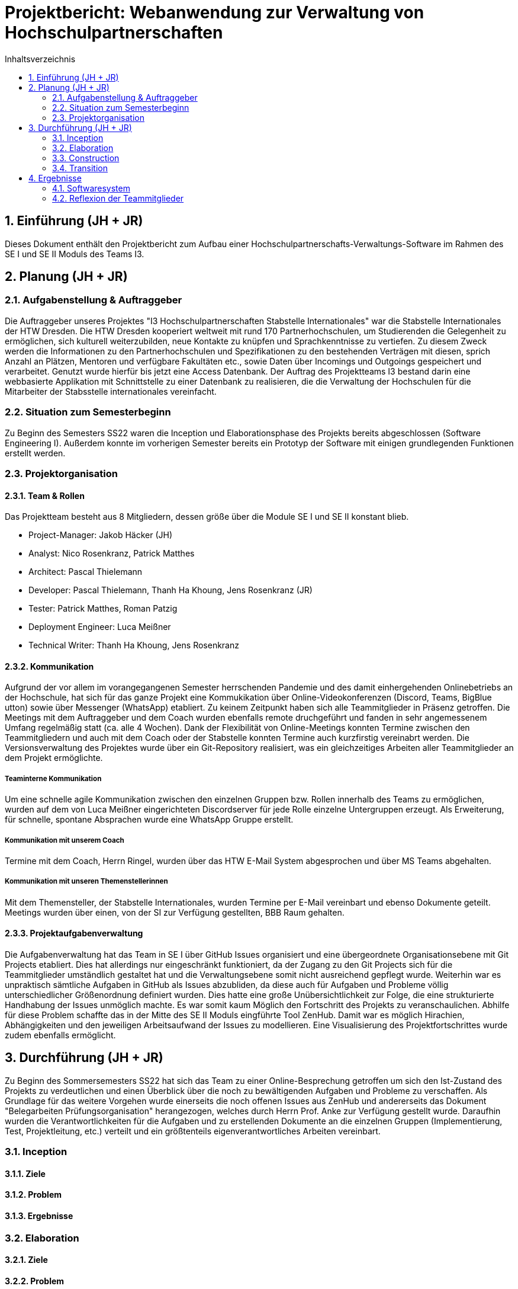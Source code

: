 = Projektbericht: {project-name} 
:project-name: Webanwendung zur Verwaltung von Hochschulpartnerschaften
// Settings:
:toc: 1
:toc-title: Inhaltsverzeichnis
:toclevels: 2
:sectnums: 1
:icons: font
//:source-highlighter: highlightjs
:source-highlighter: rouge
:rouge-style: github
:xrefstyle: full
:figure-caption: Abbildung
:table-caption: Tabelle
:!example-caption:
:experimental:
// folders
ifndef::imagesdir[:imagesdir: images]
ifndef::diagramsdir[:diagramsdir: diagrams]
ifndef::plantumlsdir[:plantumlsdir: plantuml]
// Hyphenation for PDF dokumente
:lang: DE
:hyphens:


// :docs: ../../docs

// include::{docs}/_includes/default-attributes.inc.adoc[]


// :doctype: book
// :toc:
// :toclevels: 2
// :toc-title: Inhaltsverzeichnis
// :sectnums:
// :icons: font
// //:source-highlighter: highlightjs
// :source-highlighter: rouge
// :rouge-style: github
// :xrefstyle: full
// :experimental:
// :chapter-label:
// :figure-caption: Abbildung
// :table-caption: Tabelle
// :listing-caption: Listing
// :!example-caption:
// :experimental:

// :imagesdir-reset: {imagesdir}

// :docs-test2: {docs}/test2
// :docs-requirements: {docs}/requirements
// :docs-project-management: {docs}/project_management
// :docs-architecture: {docs}/architecture
// :docs-test: {docs}/test
// :docs-development: {docs}/development


== Einführung (JH + JR)
Dieses Dokument enthält den Projektbericht zum Aufbau einer Hochschulpartnerschafts-Verwaltungs-Software im Rahmen des SE I und SE II Moduls des Teams I3.

== Planung (JH + JR)
=== Aufgabenstellung & Auftraggeber

Die Auftraggeber unseres Projektes "I3 Hochschulpartnerschaften Stabstelle Internationales" war die Stabstelle Internationales der HTW Dresden.
Die HTW Dresden kooperiert weltweit mit rund 170 Partnerhochschulen, um Studierenden die
Gelegenheit zu ermöglichen, sich kulturell weiterzubilden, neue Kontakte zu knüpfen und
Sprachkenntnisse zu vertiefen. Zu diesem Zweck werden die Informationen zu den Partnerhochschulen und Spezifikationen zu den bestehenden Verträgen mit diesen, sprich Anzahl an
Plätzen, Mentoren und verfügbare Fakultäten etc., sowie Daten über Incomings und Outgoings
gespeichert und verarbeitet. Genutzt wurde hierfür bis jetzt eine Access Datenbank.
Der Auftrag des Projektteams I3 bestand darin eine webbasierte Applikation mit Schnittstelle zu einer
Datenbank zu realisieren, die die Verwaltung der Hochschulen für die Mitarbeiter der Stabsstelle internationales vereinfacht. 

=== Situation zum Semesterbeginn

Zu Beginn des Semesters SS22 waren die Inception und Elaborationsphase des Projekts bereits
abgeschlossen (Software Engineering I). Außerdem konnte im vorherigen Semester bereits ein Prototyp der Software mit einigen grundlegenden Funktionen erstellt werden. 

=== Projektorganisation
==== Team & Rollen
Das Projektteam besteht aus 8 Mitgliedern, dessen größe über die Module SE I und SE II konstant blieb. 

• Project-Manager: Jakob Häcker (JH)
• Analyst: Nico Rosenkranz, Patrick Matthes  
• Architect: Pascal Thielemann
• Developer: Pascal Thielemann, Thanh Ha Khoung, Jens Rosenkranz (JR)
• Tester: Patrick Matthes, Roman Patzig
• Deployment Engineer: Luca Meißner
• Technical Writer: Thanh Ha Khoung, Jens Rosenkranz

==== Kommunikation

Aufgrund der vor allem im vorangegangenen Semester herrschenden Pandemie und des damit einhergehenden Onlinebetriebs an der Hochschule, hat sich für das ganze Projekt eine Kommukikation über Online-Videokonferenzen (Discord, Teams, BigBlue utton) sowie über Messenger (WhatsApp) etabliert. Zu keinem Zeitpunkt haben sich alle Teammitglieder in Präsenz getroffen.
Die Meetings mit dem Auftraggeber und dem Coach wurden ebenfalls remote druchgeführt und
fanden in sehr angemessenem Umfang regelmäßig statt (ca. alle 4 Wochen). Dank der Flexibilität von Online-Meetings konnten Termine zwischen den Teammitgliedern und auch mit dem Coach oder der Stabstelle konnten Termine auch kurzfirstig vereinabrt werden. 
Die Versionsverwaltung des Projektes wurde über ein Git-Repository realisiert, was ein gleichzeitiges Arbeiten aller Teammitglieder an dem Projekt ermöglichte.

===== Teaminterne Kommunikation
Um eine schnelle agile Kommunikation zwischen den einzelnen Gruppen bzw. Rollen innerhalb des Teams zu ermöglichen, wurden auf dem von Luca Meißner eingerichteten Discordserver für jede Rolle einzelne Untergruppen erzeugt.
Als Erweiterung, für schnelle, spontane Absprachen  wurde eine WhatsApp Gruppe erstellt.

===== Kommunikation mit unserem Coach
Termine mit dem Coach, Herrn Ringel, wurden über das HTW E-Mail System abgesprochen und über MS Teams abgehalten.

===== Kommunikation mit unseren Themenstellerinnen
Mit dem Themensteller, der Stabstelle Internationales, wurden Termine per E-Mail vereinbart und ebenso Dokumente geteilt.
Meetings wurden über einen, von der SI zur Verfügung gestellten, BBB Raum gehalten.

==== Projektaufgabenverwaltung
Die Aufgabenverwaltung hat das Team in SE I über GitHub Issues organisiert und eine übergeordnete Organisationsebene mit Git Projects etabliert.
Dies hat allerdings nur eingeschränkt funktioniert, da der Zugang zu den Git Projects sich für die Teammitglieder umständlich gestaltet hat und die Verwaltungsebene somit nicht ausreichend gepflegt wurde.
Weiterhin war es unpraktisch sämtliche Aufgaben in GitHub als Issues abzubliden, da diese auch für Aufgaben und Probleme völlig unterschiedlicher Größenordnung definiert wurden.
Dies hatte eine große Unübersichtlichkeit zur Folge, die eine strukturierte Handhabung der Issues unmöglich machte. Es war somit kaum Möglich den Fortschritt des Projekts zu veranschaulichen.
Abhilfe für diese Problem schaffte das in der Mitte des SE II Moduls eingführte Tool ZenHub.
Damit war es möglich Hirachien, Abhängigkeiten und den jeweiligen Arbeitsaufwand der Issues zu modellieren. Eine Visualisierung des Projektfortschrittes wurde zudem ebenfalls ermöglicht.

== Durchführung (JH + JR)

Zu Beginn des Sommersemesters SS22 hat sich das Team zu einer Online-Besprechung getroffen um sich den Ist-Zustand des Projekts zu verdeutlichen und einen Überblick über die noch zu bewältigenden Aufgaben und Probleme zu verschaffen. Als Grundlage für das weitere Vorgehen wurde einerseits die noch offenen Issues aus ZenHub und andererseits das Dokument "Belegarbeiten Prüfungsorganisation" herangezogen, welches durch Herrn Prof. Anke zur Verfügung gestellt wurde.  Daraufhin wurden die Verantwortlichkeiten für die Aufgaben und zu erstellenden Dokumente an die einzelnen Gruppen (Implementierung, Test, Projektleitung, etc.) verteilt und ein größtenteils eigenverantwortliches Arbeiten vereinbart. 


// oder besser nur Iterationen beschreiben?
// bzw beschreiben warum Iterationen eher schwammig waren (kein vorhandenes Inkrement bei manchen)
=== Inception

==== Ziele
==== Problem 
==== Ergebnisse

=== Elaboration
==== Ziele
==== Problem 
==== Ergebnisse

=== Construction
==== Ziele
==== Problem 
==== Ergebnisse

=== Transition
==== Ziele
==== Problem 
==== Ergebnisse


== Ergebnisse
=== Softwaresystem
==== Lizenz

=== Reflexion der Teammitglieder

==== Jakob Häcker
Das erstellen von komplexen Software Systemen, war für mich vor dem Modul Software Engineering nicht greifbar und somit hatte ich auch keine Vorstellung was es eigentlich bedeutet komplexe Software in Teamarbeit zu erstellen, geschweige denn was alles dafür nötig ist.
Eins blieb mir jedoch aus dem Fakultativen Modul von Frau Hauptmann - Soziale Kompetenzen im Projektmanagement - in Erinnerung.
Nämlich, dass ca. 50% der Softwareprojekte im Team an zwischen Menschlichen kompetenzen scheitern.
Inspieret von diesem Modul entschied ich mich als Projektleiter vorzuschalgen.
Was ich nicht wusste war, welche Verantwortung ich mir mit dieser Wahl auferlegte.

Zu beginn des ersten Semesters war zwar die Motivation hoch, allerdings viel es mir sehr schwer die vermittelten Konzepte der Vorlesung auf die Projekt realität zu adaptieren und anzuwenden. Die Hilfestellung OpenUp war für mich zu diesem Zeitpunkt auch eher unverständlich und da alles nur eine Empfehlung war wusste ich nicht viel damit anzufangen.
==== Thanh Ha Khuong

==== Patrick Matthes

==== Meißner Luca

==== Roman Patzig

==== Jens Rosenkranz
Das Projekt "Verwaltung der Hochschulpartnerschaften" der HTW Dresden war für mich das erste Softwareprojekt dieser Größe und Komplexität. Außerdem hatte ich bis dahin noch nicht mit so vielen Teilnehmern an einem Projekt zusammengearbeitet. Meine Erfahrung in der Softwareentwicklung beschränkte sich zum Anfang des Projekts ausschließlich auf die bisherigen Projekte des Studiums. Insbesondere hatte ich keinerlei Kenntnisse in der Programmierung von Webanwendungen, davon wie man Datenbanken mit einer Programmiersprache wie Python ansteuert oder wie man über ein Repository im Team programmiert. Insofern kann man sagen, dass meine Vorkenntnisse zum Projektbeginn sehr gering waren. Daher wollte ich ursprünglich eher die organisatorischen Aufgaben übernehmen und mich um die Ausgestaltung der Dokumente kümmern. Allerdings hat sich in der ersten Vorstellungsrunde der Teammitglieder herausgestellt, dass auch alle anderen Teammitglieder nahezu keine Vorkenntnisse hatten und ebenfalls eher organisatorische Aufgaben übernehmen wollten. Das hat dazu geführt, dass ich letztendlich die Rolle eines Entwicklers übernommen habe. Es hat sich also schnell abgezeichnet, dass ich mir sehr schnell sehr viel Wissen aneignen werden muss, um das Modul zu bestehen. Insbesondere während des dritten Semesters, also dem Projektbeginn, habe ich es als sehr große Herausforderung empfunden, neben dem Vorlesungsstoff noch zusätzlich selbstständig Programmierung in HTML, CSS und Javascript zu erlernen. Glücklicherweise hatte ein Teammitglied schon genug Vorkenntnisse, um das Projekt entwicklerseitig ins Rollen zu bringen. Im vierten Semester konnte ich mich mehr und mehr in die Entwicklung des Prototyps einbringen, da in diesem Semester die benötigten Kenntnisse innerhalb der verschiedenen Vorlesungen und Praktika vermittelt wurden. Zum Beispiel war Webprogrammierung ein Inhalt der Veranstaltung Internettechnologien und Datenbankprogrammierung Inhalt der Vorlesung Programmieren von Komponentenarchitekturen. 
Das Projekt war in jedem Fall der beste Beweis dafür, dass es absolut sinnvoll ist die Entwicklung einer komplexeren Anwendung im Team strukturiert anzugehen und sich im Vorfeld darüber klar zu werden, was der Kunde genau will und was man in der Lage ist tatsächlich umzusetzen, wer welche Aufgabe und Verantwortung hat und was man bis zu welchem Zeitpunkt erledigt haben will. Mir hat insbesondere das agile Vorgehen gut gefallen, da wir erst nach und nach durch mehrere Meetings mit dem Kunden verschiedenste Missverständnisse ausräumen konnten. Hätten wir nur vorab die Anforderungen und Wünsche mit den Kunden besproche, wäre am Ende sehr sicher nicht das dabei herausgekommen, was sich der Kunde vorgestellt hat. 
Die Zusammenarbeit mit unserem Kunden, der Stabstelle Internationales an der HTW, war insgesamt gut, auch wenn wir regelmäßig Erwartungshaltungsmanagement betreiben mussten. Die SI ist uns in vielen Punkten entgegengekommen und hat unserem Team gegenüber viel Geduld und Verständnis gezeigt. Die Zusammenarbeit mit einem echten Kunden, war sehr lehrreich. Es war ein Prozess zu verstehen, was der Kunde genau möchte und ebenso zu vermitteln, was wir zu liefern in der Lage sind. Das in einem realistischen Szenario üben zu können, war eine super Erfahrung. 
Genauso war es eine herausfordernde und lehrreiche Erfahrung in einem Team von acht Kommilitonen zusammenzuarbeiten. Nachdem anfänglich große Unsicherheit wegen der fehlenden Kenntnisse herrschte, hat sich nach einigen Wochen eine relativ gute Arbeitsteilung zwischen den meisten Teammitgliedern ergeben. Trotz des spürbaren Drucks durch das Projekt und das Studium im allgemeinen, sind nur wenige Konflikte entstanden und diese konnten zur Zufriedenheit aller gelöst werden. Die Teammitglieder waren größtenteils sehr motiviert und haben ihre Rollen und Aufgaben verantwortungsvoll erfüllt. Durch das Projekt "Verwaltung von Hochschulpartnerschaften" konnte ich zum ersten mal die
unterschiedlichen Phasen einer agilen Software Entwicklung innerhalb eins  Teams erleben. Die Aufteilung eines komplexen Softwareprojekts in Teilbereiche, die Analyse, Modellierung und schließlich die Implementierung im Team mittels GitHub waren neu für mich und haben Spaß gemacht.
Ich habe durch das Projekt viel gelernt und die erste echte Erfahrung in Softwareentwicklung gemacht. 


==== Nico Rosenkranz
==== Pascal Thielemann


